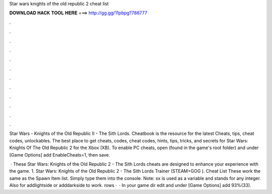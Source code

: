 Star wars knights of the old republic 2 cheat list



𝐃𝐎𝐖𝐍𝐋𝐎𝐀𝐃 𝐇𝐀𝐂𝐊 𝐓𝐎𝐎𝐋 𝐇𝐄𝐑𝐄 ===> http://gg.gg/11pbpg?786777



.



.



.



.



.



.



.



.



.



.



.



.

Star Wars - Knights of the Old Republic II - The Sith Lords. Cheatbook is the resource for the latest Cheats, tips, cheat codes, unlockables. The best place to get cheats, codes, cheat codes, hints, tips, tricks, and secrets for Star Wars: Knights Of The Old Republic 2 for the Xbox (XB). To enable PC cheats, open  (found in the game's root folder) and under [Game Options] add EnableCheats=1, then save.

 · These Star Wars: Knights of the Old Republic 2 - The Sith Lords cheats are designed to enhance your experience with the game. 1. Star Wars: Knights of the Old Republic 2 - The Sith Lords Trainer (STEAM+GOG ). Cheat List These work the same as the Spawn Item list. Simply type them into the console. Note: xx is used as a variable and stands for any integer. Also for addlightside or adddarkside to work. rows ·  · In your game dir edit  and under [Game Options] add 93%(33).

